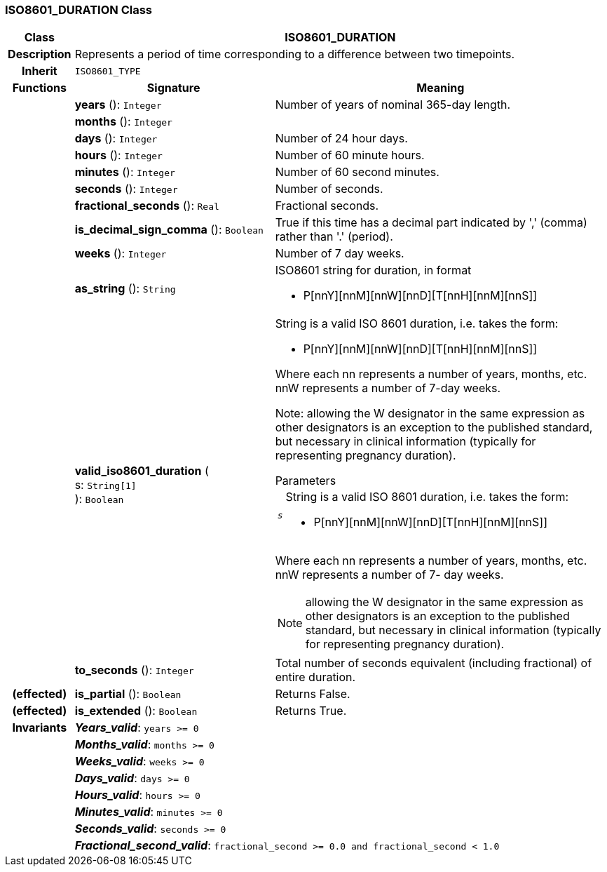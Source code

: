 === ISO8601_DURATION Class

[cols="^1,3,5"]
|===
h|*Class*
2+^h|*ISO8601_DURATION*

h|*Description*
2+a|Represents a period of time corresponding to a difference between two timepoints.

h|*Inherit*
2+|`ISO8601_TYPE`

h|*Functions*
^h|*Signature*
^h|*Meaning*

h|
|*years* (): `Integer`
a|Number of years of nominal 365-day length.

h|
|*months* (): `Integer`
a|

h|
|*days* (): `Integer`
a|Number of 24 hour days.

h|
|*hours* (): `Integer`
a|Number of 60 minute hours.

h|
|*minutes* (): `Integer`
a|Number of 60 second minutes.

h|
|*seconds* (): `Integer`
a|Number of seconds.

h|
|*fractional_seconds* (): `Real`
a|Fractional seconds.

h|
|*is_decimal_sign_comma* (): `Boolean`
a|True if this time has a decimal part indicated by ',' (comma) rather than '.' (period).

h|
|*weeks* (): `Integer`
a|Number of 7 day weeks.

h|
|*as_string* (): `String`
a|ISO8601 string for duration, in format

* P[nnY][nnM][nnW][nnD][T[nnH][nnM][nnS]]

h|
|*valid_iso8601_duration* ( +
s: `String[1]` +
): `Boolean`
a|String is a valid ISO 8601 duration, i.e. takes the form:

* P[nnY][nnM][nnW][nnD][T[nnH][nnM][nnS]]

Where each nn represents a number of years, months, etc. nnW represents a number of 7-day weeks.

Note: allowing the W designator in the same expression as other designators is an exception to the published standard, but necessary in clinical information (typically for representing pregnancy duration).

.Parameters +
[horizontal]
`_s_`:: String is a valid ISO 8601 duration, i.e. takes the form:

* P[nnY][nnM][nnW][nnD][T[nnH][nnM][nnS]]

Where each nn represents a number of years, months, etc. nnW represents a number of 7- day weeks.

NOTE: allowing the W designator in the same expression as other designators is an exception to the published standard, but necessary in clinical information (typically for representing pregnancy duration).

h|
|*to_seconds* (): `Integer`
a|Total number of seconds equivalent (including fractional) of entire duration.

h|(effected)
|*is_partial* (): `Boolean`
a|Returns False.

h|(effected)
|*is_extended* (): `Boolean`
a|Returns True.

h|*Invariants*
2+a|*_Years_valid_*: `years >= 0`

h|
2+a|*_Months_valid_*: `months >= 0`

h|
2+a|*_Weeks_valid_*: `weeks >= 0`

h|
2+a|*_Days_valid_*: `days >= 0`

h|
2+a|*_Hours_valid_*: `hours >= 0`

h|
2+a|*_Minutes_valid_*: `minutes >= 0`

h|
2+a|*_Seconds_valid_*: `seconds >= 0`

h|
2+a|*_Fractional_second_valid_*: `fractional_second >= 0.0 and fractional_second < 1.0`
|===
